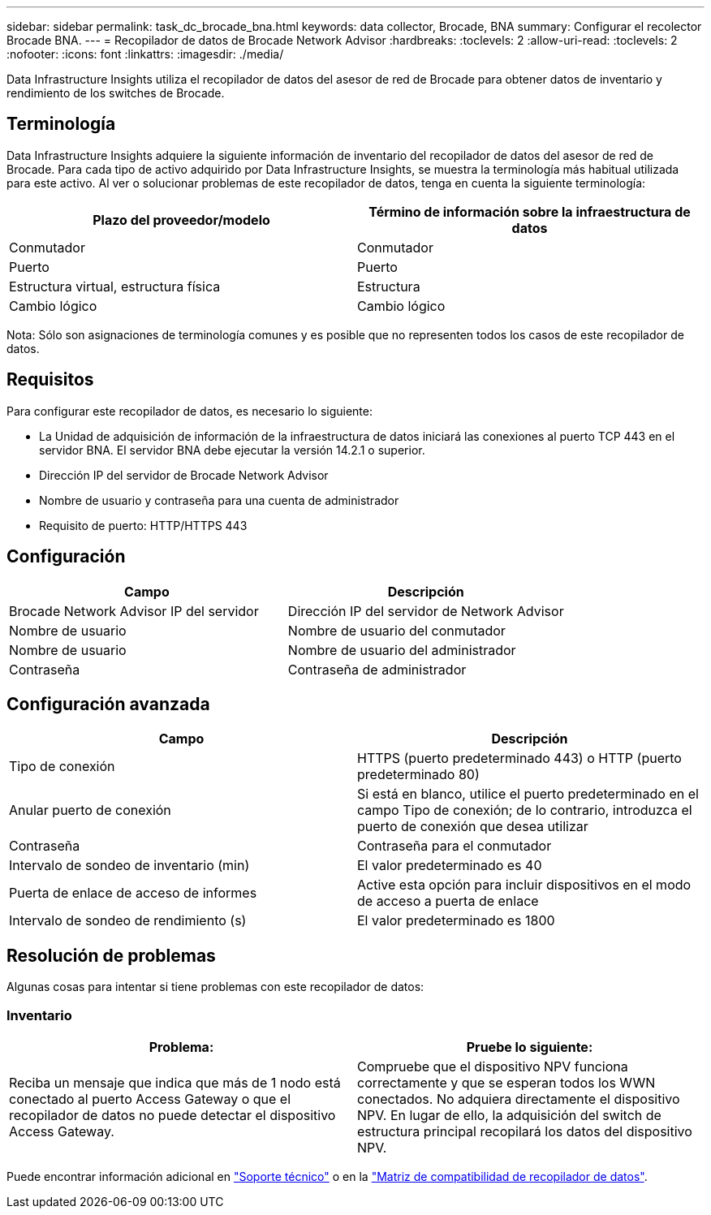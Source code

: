 ---
sidebar: sidebar 
permalink: task_dc_brocade_bna.html 
keywords: data collector, Brocade, BNA 
summary: Configurar el recolector Brocade BNA. 
---
= Recopilador de datos de Brocade Network Advisor
:hardbreaks:
:toclevels: 2
:allow-uri-read: 
:toclevels: 2
:nofooter: 
:icons: font
:linkattrs: 
:imagesdir: ./media/


[role="lead"]
Data Infrastructure Insights utiliza el recopilador de datos del asesor de red de Brocade para obtener datos de inventario y rendimiento de los switches de Brocade.



== Terminología

Data Infrastructure Insights adquiere la siguiente información de inventario del recopilador de datos del asesor de red de Brocade. Para cada tipo de activo adquirido por Data Infrastructure Insights, se muestra la terminología más habitual utilizada para este activo. Al ver o solucionar problemas de este recopilador de datos, tenga en cuenta la siguiente terminología:

[cols="2*"]
|===
| Plazo del proveedor/modelo | Término de información sobre la infraestructura de datos 


| Conmutador | Conmutador 


| Puerto | Puerto 


| Estructura virtual, estructura física | Estructura 


| Cambio lógico | Cambio lógico 
|===
Nota: Sólo son asignaciones de terminología comunes y es posible que no representen todos los casos de este recopilador de datos.



== Requisitos

Para configurar este recopilador de datos, es necesario lo siguiente:

* La Unidad de adquisición de información de la infraestructura de datos iniciará las conexiones al puerto TCP 443 en el servidor BNA. El servidor BNA debe ejecutar la versión 14.2.1 o superior.
* Dirección IP del servidor de Brocade Network Advisor
* Nombre de usuario y contraseña para una cuenta de administrador
* Requisito de puerto: HTTP/HTTPS 443




== Configuración

[cols="2*"]
|===
| Campo | Descripción 


| Brocade Network Advisor IP del servidor | Dirección IP del servidor de Network Advisor 


| Nombre de usuario | Nombre de usuario del conmutador 


| Nombre de usuario | Nombre de usuario del administrador 


| Contraseña | Contraseña de administrador 
|===


== Configuración avanzada

[cols="2*"]
|===
| Campo | Descripción 


| Tipo de conexión | HTTPS (puerto predeterminado 443) o HTTP (puerto predeterminado 80) 


| Anular puerto de conexión | Si está en blanco, utilice el puerto predeterminado en el campo Tipo de conexión; de lo contrario, introduzca el puerto de conexión que desea utilizar 


| Contraseña | Contraseña para el conmutador 


| Intervalo de sondeo de inventario (min) | El valor predeterminado es 40 


| Puerta de enlace de acceso de informes | Active esta opción para incluir dispositivos en el modo de acceso a puerta de enlace 


| Intervalo de sondeo de rendimiento (s) | El valor predeterminado es 1800 
|===


== Resolución de problemas

Algunas cosas para intentar si tiene problemas con este recopilador de datos:



=== Inventario

[cols="2*"]
|===
| Problema: | Pruebe lo siguiente: 


| Reciba un mensaje que indica que más de 1 nodo está conectado al puerto Access Gateway o que el recopilador de datos no puede detectar el dispositivo Access Gateway. | Compruebe que el dispositivo NPV funciona correctamente y que se esperan todos los WWN conectados. No adquiera directamente el dispositivo NPV. En lugar de ello, la adquisición del switch de estructura principal recopilará los datos del dispositivo NPV. 
|===
Puede encontrar información adicional en link:concept_requesting_support.html["Soporte técnico"] o en la link:reference_data_collector_support_matrix.html["Matriz de compatibilidad de recopilador de datos"].
